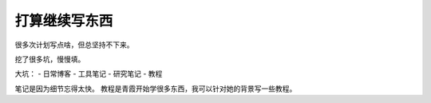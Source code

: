 

================
打算继续写东西
================

很多次计划写点啥，但总坚持不下来。

挖了很多坑，慢慢填。

大坑：
- 日常博客
- 工具笔记
- 研究笔记
- 教程

笔记是因为细节忘得太快。
教程是青霞开始学很多东西，我可以针对她的背景写一些教程。
